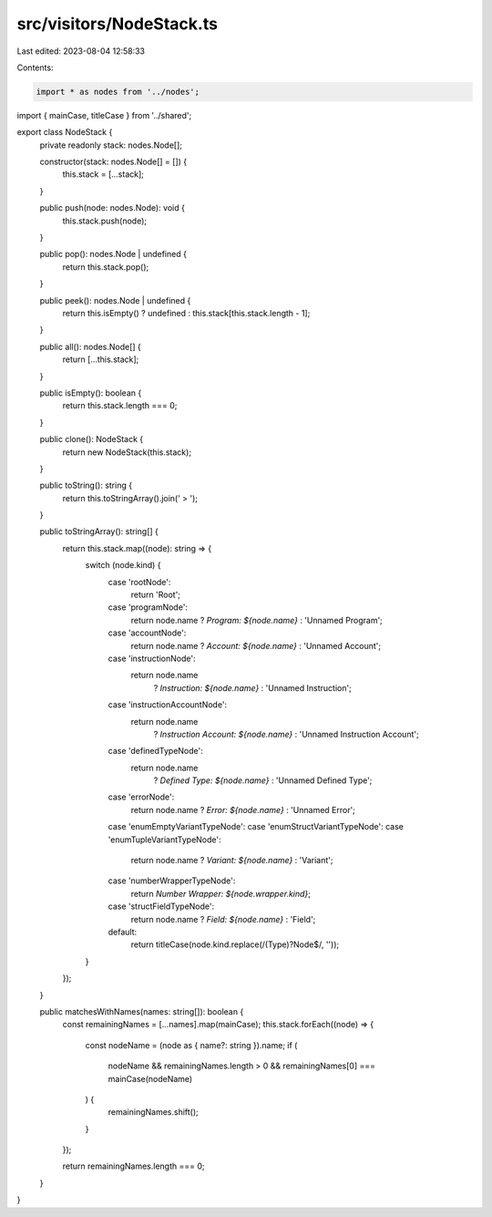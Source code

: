 src/visitors/NodeStack.ts
=========================

Last edited: 2023-08-04 12:58:33

Contents:

.. code-block:: ts

    import * as nodes from '../nodes';
import { mainCase, titleCase } from '../shared';

export class NodeStack {
  private readonly stack: nodes.Node[];

  constructor(stack: nodes.Node[] = []) {
    this.stack = [...stack];
  }

  public push(node: nodes.Node): void {
    this.stack.push(node);
  }

  public pop(): nodes.Node | undefined {
    return this.stack.pop();
  }

  public peek(): nodes.Node | undefined {
    return this.isEmpty() ? undefined : this.stack[this.stack.length - 1];
  }

  public all(): nodes.Node[] {
    return [...this.stack];
  }

  public isEmpty(): boolean {
    return this.stack.length === 0;
  }

  public clone(): NodeStack {
    return new NodeStack(this.stack);
  }

  public toString(): string {
    return this.toStringArray().join(' > ');
  }

  public toStringArray(): string[] {
    return this.stack.map((node): string => {
      switch (node.kind) {
        case 'rootNode':
          return 'Root';
        case 'programNode':
          return node.name ? `Program: ${node.name}` : 'Unnamed Program';
        case 'accountNode':
          return node.name ? `Account: ${node.name}` : 'Unnamed Account';
        case 'instructionNode':
          return node.name
            ? `Instruction: ${node.name}`
            : 'Unnamed Instruction';
        case 'instructionAccountNode':
          return node.name
            ? `Instruction Account: ${node.name}`
            : 'Unnamed Instruction Account';
        case 'definedTypeNode':
          return node.name
            ? `Defined Type: ${node.name}`
            : 'Unnamed Defined Type';
        case 'errorNode':
          return node.name ? `Error: ${node.name}` : 'Unnamed Error';
        case 'enumEmptyVariantTypeNode':
        case 'enumStructVariantTypeNode':
        case 'enumTupleVariantTypeNode':
          return node.name ? `Variant: ${node.name}` : 'Variant';
        case 'numberWrapperTypeNode':
          return `Number Wrapper: ${node.wrapper.kind}`;
        case 'structFieldTypeNode':
          return node.name ? `Field: ${node.name}` : 'Field';
        default:
          return titleCase(node.kind.replace(/(Type)?Node$/, ''));
      }
    });
  }

  public matchesWithNames(names: string[]): boolean {
    const remainingNames = [...names].map(mainCase);
    this.stack.forEach((node) => {
      const nodeName = (node as { name?: string }).name;
      if (
        nodeName &&
        remainingNames.length > 0 &&
        remainingNames[0] === mainCase(nodeName)
      ) {
        remainingNames.shift();
      }
    });

    return remainingNames.length === 0;
  }
}


